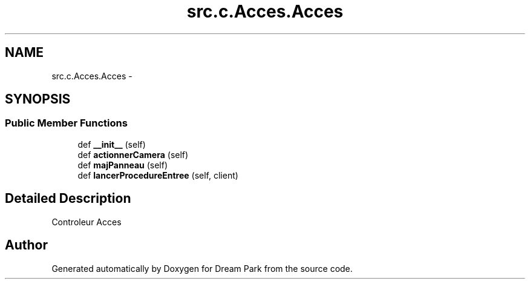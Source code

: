 .TH "src.c.Acces.Acces" 3 "Fri Feb 6 2015" "Version 0.1" "Dream Park" \" -*- nroff -*-
.ad l
.nh
.SH NAME
src.c.Acces.Acces \- 
.SH SYNOPSIS
.br
.PP
.SS "Public Member Functions"

.in +1c
.ti -1c
.RI "def \fB__init__\fP (self)"
.br
.ti -1c
.RI "def \fBactionnerCamera\fP (self)"
.br
.ti -1c
.RI "def \fBmajPanneau\fP (self)"
.br
.ti -1c
.RI "def \fBlancerProcedureEntree\fP (self, client)"
.br
.in -1c
.SH "Detailed Description"
.PP 

.PP
.nf
Controleur Acces

.fi
.PP
 

.SH "Author"
.PP 
Generated automatically by Doxygen for Dream Park from the source code\&.

